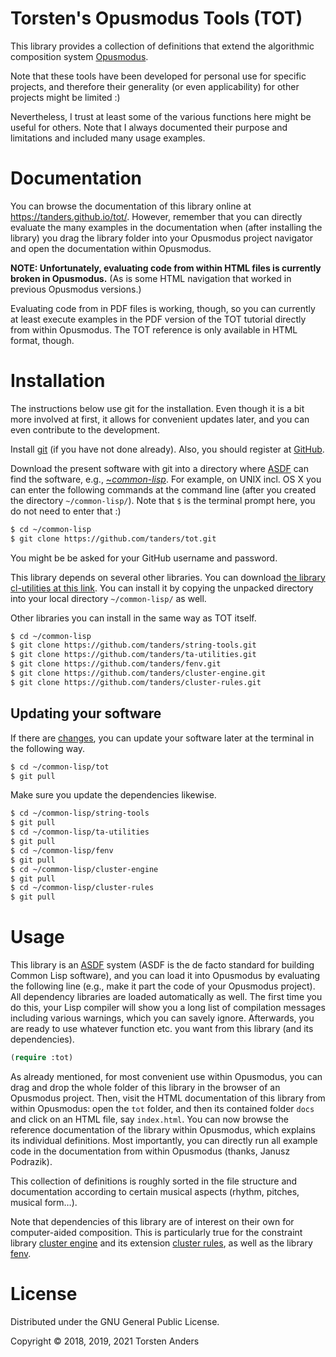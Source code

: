* Torsten's Opusmodus Tools (TOT)

This library provides a collection of definitions that extend the algorithmic composition system [[http://opusmodus.com/][Opusmodus]]. 

Note that these tools have been developed for personal use for specific projects, and therefore their generality (or even applicability) for other projects might be limited :)  

Nevertheless, I trust at least some of the various functions here might be useful for others. Note that I always documented their purpose and limitations and included many usage examples. 


* Documentation

  You can browse the documentation of this library online at https://tanders.github.io/tot/. However, remember that you can directly evaluate the many examples in the documentation when (after installing the library) you drag the library folder into your Opusmodus project navigator and open the documentation within Opusmodus.

  *NOTE: Unfortunately, evaluating code from within HTML files is currently broken in
  Opusmodus.* (As is some HTML navigation that worked in previous Opusmodus versions.) 

  Evaluating code from in PDF files is working, though, so you can currently at least execute
  examples in the PDF version of the TOT tutorial directly from within Opusmodus. The TOT reference
  is only available in HTML format, though.


* Installation
  
  The instructions below use git for the installation. Even though it is a bit more involved at first, it allows for convenient updates later, and you can even contribute to the development. 

  Install [[https://git-scm.com][git]] (if you have not done already). Also, you should register at [[https://github.com][GitHub]].
    
  Download the present software with git into a directory where [[https://common-lisp.net/project/asdf/][ASDF]] can find the software, e.g., [[https://common-lisp.net/project/asdf/asdf/Quick-start-summary.html#Quick-start-summary][~/common-lisp/]]. For example, on UNIX incl. OS X you can enter the following commands at the command line (after you created the directory =~/common-lisp/=). Note that =$= is the terminal prompt here, you do not need to enter that :)

#+begin_src bash :tangle yes
$ cd ~/common-lisp
$ git clone https://github.com/tanders/tot.git
#+end_src

  You might be be asked for your GitHub username and password.
  
  This library depends on several other libraries. You can download [[https://common-lisp.net/project/cl-utilities/][the library cl-utilities at
  this link]]. You can install it by copying the unpacked directory into your local directory
  =~/common-lisp/= as well. 

  Other libraries you can install in the same way as TOT itself.
  
#+begin_src bash :tangle yes
$ cd ~/common-lisp
$ git clone https://github.com/tanders/string-tools.git
$ git clone https://github.com/tanders/ta-utilities.git
$ git clone https://github.com/tanders/fenv.git
$ git clone https://github.com/tanders/cluster-engine.git 
$ git clone https://github.com/tanders/cluster-rules.git
#+end_src


** Updating your software

   If there are [[https://github.com/tanders/tot/commits/master][changes]], you can update your software later at the terminal in the following way. 

#+begin_src bash :tangle yes
$ cd ~/common-lisp/tot
$ git pull
#+end_src

   Make sure you update the dependencies likewise.

#+begin_src bash :tangle yes
$ cd ~/common-lisp/string-tools
$ git pull
$ cd ~/common-lisp/ta-utilities
$ git pull
$ cd ~/common-lisp/fenv
$ git pull
$ cd ~/common-lisp/cluster-engine
$ git pull
$ cd ~/common-lisp/cluster-rules
$ git pull
#+end_src



* Usage 

  This library is an [[https://common-lisp.net/project/asdf/][ASDF]] system (ASDF is the de facto standard for building Common Lisp software), and you can load it into Opusmodus by evaluating the following line (e.g., make it part the code of your Opusmodus project). All dependency libraries are loaded automatically as well. The first time you do this, your Lisp compiler will show you a long list of compilation messages including various warnings, which you can savely ignore. Afterwards, you are ready to use whatever function etc. you want from this library (and its dependencies).
   
#+begin_src lisp :tangle yes
(require :tot)
#+end_src  

  As already mentioned, for most convenient use within Opusmodus, you can drag and drop the whole
  folder of this library in the browser of an Opusmodus project. Then, visit the HTML documentation
  of this library from within Opusmodus: open the =tot= folder, and then its contained folder
  =docs= and click on an HTML file, say =index.html=. You can now browse the reference
  documentation of the library within Opusmodus, which explains its individual definitions. Most
  importantly, you can directly run all example code in the documentation from within Opusmodus
  (thanks, Janusz Podrazik).
    
  This collection of definitions is roughly sorted in the file structure and documentation according to certain musical aspects (rhythm, pitches, musical form...).  

  Note that dependencies of this library are of interest on their own for computer-aided composition. This is particularly true for the constraint library [[https://github.com/tanders/cluster-engine][cluster engine]] and its extension [[https://github.com/tanders/cluster-rules][cluster rules]], as well as the library [[https://github.com/tanders/fenv][fenv]]. 


* License

  Distributed under the GNU General Public License.
  
  Copyright © 2018, 2019, 2021 Torsten Anders

